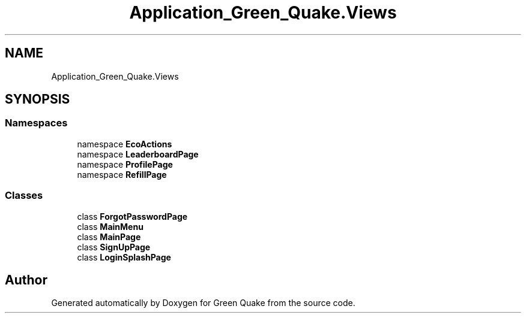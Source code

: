 .TH "Application_Green_Quake.Views" 3 "Thu Apr 29 2021" "Version 1.0" "Green Quake" \" -*- nroff -*-
.ad l
.nh
.SH NAME
Application_Green_Quake.Views
.SH SYNOPSIS
.br
.PP
.SS "Namespaces"

.in +1c
.ti -1c
.RI "namespace \fBEcoActions\fP"
.br
.ti -1c
.RI "namespace \fBLeaderboardPage\fP"
.br
.ti -1c
.RI "namespace \fBProfilePage\fP"
.br
.ti -1c
.RI "namespace \fBRefillPage\fP"
.br
.in -1c
.SS "Classes"

.in +1c
.ti -1c
.RI "class \fBForgotPasswordPage\fP"
.br
.ti -1c
.RI "class \fBMainMenu\fP"
.br
.ti -1c
.RI "class \fBMainPage\fP"
.br
.ti -1c
.RI "class \fBSignUpPage\fP"
.br
.ti -1c
.RI "class \fBLoginSplashPage\fP"
.br
.in -1c
.SH "Author"
.PP 
Generated automatically by Doxygen for Green Quake from the source code\&.
